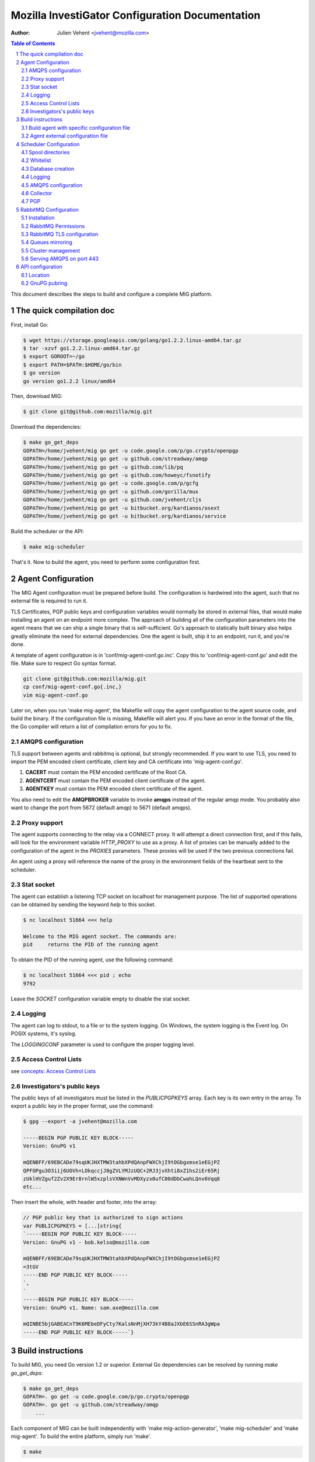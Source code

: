 Mozilla InvestiGator Configuration Documentation
================================================
:Author: Julien Vehent <jvehent@mozilla.com>

.. sectnum::
.. contents:: Table of Contents

This document describes the steps to build and configure a complete MIG
platform.

The quick compilation doc
-------------------------

First, install Go:

.. code:: bash

    $ wget https://storage.googleapis.com/golang/go1.2.2.linux-amd64.tar.gz
    $ tar -xzvf go1.2.2.linux-amd64.tar.gz
    $ export GOROOT=~/go
    $ export PATH=$PATH:$HOME/go/bin
    $ go version
    go version go1.2.2 linux/amd64

Then, download MIG:

.. code:: bash

    $ git clone git@github.com:mozilla/mig.git

Download the dependencies:

.. code:: bash

    $ make go_get_deps
    GOPATH=/home/jvehent/mig go get -u code.google.com/p/go.crypto/openpgp
    GOPATH=/home/jvehent/mig go get -u github.com/streadway/amqp
    GOPATH=/home/jvehent/mig go get -u github.com/lib/pq
    GOPATH=/home/jvehent/mig go get -u github.com/howeyc/fsnotify
    GOPATH=/home/jvehent/mig go get -u code.google.com/p/gcfg
    GOPATH=/home/jvehent/mig go get -u github.com/gorilla/mux
    GOPATH=/home/jvehent/mig go get -u github.com/jvehent/cljs
    GOPATH=/home/jvehent/mig go get -u bitbucket.org/kardianos/osext
    GOPATH=/home/jvehent/mig go get -u bitbucket.org/kardianos/service

Build the scheduler or the API:

.. code:: bash

    $ make mig-scheduler

That's it. Now to build the agent, you need to perform some configuration first.

Agent Configuration
-------------------

The MIG Agent configuration must be prepared before build. The configuration is
hardwired into the agent, such that no external file is required to run it.

TLS Certificates, PGP public keys and configuration variables would normally
be stored in external files, that would make installing an agent on an endpoint
more complex. The approach of building all of the configuration parameters into
the agent means that we can ship a single binary that is self-sufficient. Go's
approach to statically built binary also helps greatly eliminate the need for
external dependencies. One the agent is built, ship it to an endpoint, run it,
and you're done.

A template of agent configuration is in 'conf/mig-agent-conf.go.inc'. Copy this
to 'conf/mig-agent-conf.go' and edit the file. Make sure to respect Go syntax
format.

.. code:: bash

   git clone git@github.com:mozilla/mig.git
   cp conf/mig-agent-conf.go{.inc,}
   vim mig-agent-conf.go

Later on, when you run 'make mig-agent', the Makefile will copy the agent
configuration to the agent source code, and build the binary. If the
configuration file is missing, Makefile will alert you. If you have an error in
the format of the file, the Go compiler will return a list of compilation errors
for you to fix.

AMQPS configuration
~~~~~~~~~~~~~~~~~~~

TLS support between agents and rabbitmq is optional, but strongly recommended.
If you want to use TLS, you need to import the PEM encoded client certificate,
client key and CA certificate into 'mig-agent-conf.go'.

1. **CACERT** must contain the PEM encoded certificate of the Root CA.

2. **AGENTCERT** must contain the PEM encoded client certificate of the agent.

3. **AGENTKEY** must contain the PEM encoded client certificate of the agent.

You also need to edit the **AMQPBROKER** variable to invoke **amqps** instead of
the regular amqp mode. You probably also want to change the port from 5672
(default amqp) to 5671 (default amqps).

Proxy support
~~~~~~~~~~~~~

The agent supports connecting to the relay via a CONNECT proxy. It will attempt
a direct connection first, and if this fails, will look for the environment
variable `HTTP_PROXY` to use as a proxy. A list of proxies can be manually
added to the configuration of the agent in the `PROXIES` parameters. These
proxies will be used if the two previous connections fail.

An agent using a proxy will reference the name of the proxy in the environment
fields of the heartbeat sent to the scheduler.

Stat socket
~~~~~~~~~~~

The agent can establish a listening TCP socket on localhost for management
purpose. The list of supported operations can be obtained by sending the
keyword `help` to this socket.

.. code:: bash

	$ nc localhost 51664 <<< help

	Welcome to the MIG agent socket. The commands are:
	pid	returns the PID of the running agent

To obtain the PID of the running agent, use the following command:

.. code:: bash

	$ nc localhost 51664 <<< pid ; echo
	9792

Leave the `SOCKET` configuration variable empty to disable the stat socket.

Logging
~~~~~~~

The agent can log to stdout, to a file or to the system logging. On Windows,
the system logging is the Event log. On POSIX systems, it's syslog.

The `LOGGINGCONF` parameter is used to configure the proper logging level.

Access Control Lists
~~~~~~~~~~~~~~~~~~~~

see `concepts: Access Control Lists`_

.. _`concepts: Access Control Lists`: concepts.rst

Investigators's public keys
~~~~~~~~~~~~~~~~~~~~~~~~~~~

The public keys of all investigators must be listed in the `PUBLICPGPKEYS`
array. Each key is its own entry in the array. To export a public key in the
proper format, use the command:

.. code:: bash

	$ gpg --export -a jvehent@mozilla.com

	-----BEGIN PGP PUBLIC KEY BLOCK-----
	Version: GnuPG v1

	mQENBFF/69EBCADe79sqUKJHXTMW3tahbXPdQAnpFWXChjI9tOGbgxmse1eEGjPZ
	QPFOPgu3O3iij6UOVh+LOkqccjJ8gZVLYMJzUQC+2RJ3jvXhti8xZ1hs2iEr65Rj
	zUklHVZguf2Zv2X9Er8rnlW5xzplsVXNWnVvMDXyzx0ufC00dDbCwahLQnv6Vqq8
	etc...

Then insert the whole, with header and footer, into the array:

.. code:: bash

	// PGP public key that is authorized to sign actions
	var PUBLICPGPKEYS = [...]string{
	`-----BEGIN PGP PUBLIC KEY BLOCK-----
	Version: GnuPG v1 - bob.kelso@mozilla.com

	mQENBFF/69EBCADe79sqUKJHXTMW3tahbXPdQAnpFWXChjI9tOGbgxmse1eEGjPZ
	=3tGV
	-----END PGP PUBLIC KEY BLOCK-----
	`,
	`
	-----BEGIN PGP PUBLIC KEY BLOCK-----
	Version: GnuPG v1. Name: sam.axe@mozilla.com

	mQINBE5bjGABEACnT9K6MEbeDFyCty7KalsNnMjXH73kY4B8aJXbE6SSnRA3gWpa
	-----END PGP PUBLIC KEY BLOCK-----`}

Build instructions
------------------

To build MIG, you need Go version 1.2 or superior.
External Go dependencies can be resolved by running `make go_get_deps`:

.. code:: bash

    $ make go_get_deps
    GOPATH=. go get -u code.google.com/p/go.crypto/openpgp
    GOPATH=. go get -u github.com/streadway/amqp
	...

Each component of MIG can be built independently with 'make mig-action-generator',
'make mig-scheduler' and 'make mig-agent'. To build the entire platform, simply
run 'make'.

.. code:: bash

    $ make

Built binaries will be placed in **bin/linux/amd64/** (or in a similar directory
if you are building on a different platform).

Build agent with specific configuration file
~~~~~~~~~~~~~~~~~~~~~~~~~~~~~~~~~~~~~~~~~~~~

Use the AGTCONF make variable to specify a different path than
'conf/mig-agent-conf.go'.

.. code:: bash

	$ make mig-agent AGTCONF=conf/mig-agent-conf.dev.go BUILDENV=dev

To cross-compile for a different platform, use the `ARCH` and `OS` make
variables:

.. code:: bash

	$ make mig-agent AGTCONF=conf/mig-agent-conf.prod.go BUILDENV=prod OS=windows ARCH=amd64

Agent external configuration file
~~~~~~~~~~~~~~~~~~~~~~~~~~~~~~~~~

It is possible to use a configuration file with the agent. The location of the
file can be specified using the `-c` flag of the agent's binary. If no flag is
specific, the agent will look for a configuration file at
`/etc/mig/mig-agent.cfg`. If no file is found at this location, the builtin
parameters are used.

The following parameters are **not** controlable by the configuration file:

* list of investigators public keys in `PUBLICPGPKEYS`
* list of access control lists in `AGENTACL`
* list of proxies in `PROXIES`

All other parameters can be overriden in the configuration file. Check out the
sample file `mig-agent.cfg.inc` in the **conf** folder.

Scheduler Configuration
-----------------------

The scheduler template configuration is in 'conf/mig-scheduler.cfg.inc'. It must
be copied to a location of your choice, and edited.

Spool directories
~~~~~~~~~~~~~~~~~

The scheduler and the API share a spool for actions and commands that are
active in the MIG platform. You need to create that spool on your server, the
recommended location is `/var/cache/mig`, but feel free to update that to your
needs.

.. code:: bash

	sudo mkdir -p /var/cache/mig/{action/new,action/done,action/inflight,action/invalid,command/done,command/inflight,command/ready,command/returned}

	sudo chown mig-user /var/cache/mig -R

Whitelist
~~~~~~~~~

Agents' names must be listed in a whitelist file for the scheduler to accept
their registrations. The location of the whitelist is configurable, but a good
place for it is in `/var/cache/mig/agents_whitelist.txt`. The file contains one
agent name on each line. The agent name is taken from the hostname the agent
runs on.

  ::
	agent123.example.net
	db4.sub.example.com
	...

Database creation
~~~~~~~~~~~~~~~~~

The dabase for MIG is PostgreSQL. If you are using a local postgres database,
you can run the script in `doc/.files/createdb.sh`_, which will create the
database and 3 users: `migadmin`, `migscheduler` and `migapi`. Each user has
different permissions on the database.

.. _`doc/.files/createdb.sh`: .files/createdb.sh

If you are using a remote database, create the database `mig` and user
`migadmin`, the run the script from `doc/.files/createremotedb.sh`_ that will
create the tables, users and permissions. This approach works well with Amazon
RDS.

.. _`doc/.files/createremotedb.sh`: .files/createremotedb.sh

Edit the variables in the script `createremotedb.sh`:

.. code:: bash

	$ vim createremotedb.sh

	PGDATABASE='mig'
	PGUSER='migadmin'
	PGPASS='MYDATABASEPASSWORD'
	PGHOST='192.168.0.1'
	PGPORT=5432

Then run it against your database server.

.. code:: bash

	$ which psql
	/usr/bin/psql

	$ bash createremotedb.sh

	[... bunch of sql queries ...]

	created users: migscheduler/4NvQFdwdQ8UOU4ekEOgWDWi3gzG5cg2X migapi/xcJyJhLg1cldIp7eXcxv0U-UqV80tMb-

The `migscheduler` and `migapi` users can now be added to the configuration
files or the scheduler and the api.

  ::

	[postgres]
		host = "192.168.0.1"
		port = 5432
		dbname = "mig"
		user = "migapi"
		password = "xcJyJhLg1cldIp7eXcxv0U-UqV80tMb-"
		sslmode = "verify-full"

Note that `sslmode` can take the values `disable`, `require` (no cert
verification) and `verify-full` (requires cert verification).

Logging
~~~~~~~

The scheduler can log to stdout, syslog, or a target file. It will run in
foreground if the logging mode is set to 'stdout'.
For the scheduler to run as a daemon, set the mode to 'file' or 'syslog'.

 ::

	[logging]
	; select a mode between 'stdout', 'file' and 'syslog
	; for syslog, logs go into local3
	mode		= "syslog"
	level		= "debug"
	host		= "localhost"
	port		= 514
	protocol	= "udp"

AMQPS configuration
~~~~~~~~~~~~~~~~~~~

TLS support between the scheduler and rabbitmq is optional but strongly
recommended. To enable it, generate a client certificate and set the
[mq] configuration section of the scheduler as follow:

 ::

	[mq]
		host = "relay1.mig.example.net"
		port = 5671
		user = "scheduler"
		pass = "secretrabbitmqpassword"
		vhost = "mig"

	; TLS options
		usetls  = true
		cacert  = "/etc/mig/scheduler/cacert.pem"
		tlscert = "/etc/mig/scheduler/scheduler-amqps.pem"
		tlskey  = "/etc/mig/scheduler/scheduler-amqps-key.pem"

Make sure to use **fully qualified paths** otherwise the scheduler will fail to
load them after going in the background.

Collector
~~~~~~~~~

The Collector is a routine ran periodically by the scheduler to inspect the
content of its spool. It will load files that may have been missed by the file
notification routine, and delete old files after a grace period.

 ::

	[collector]
		; frequency at which the collector runs
		freq = "60s"

		; period during which done actions and commands,
		; and invalid actions are kept
		deleteafter = "72h"

PGP
~~~

The scheduler uses a PGP key to sign agent destruction actions during the agent
upgrade protocol. Therefore, when deployed a scheduler, a key must be generated
with the command `gpg --gen-key`.

The fingerprint of the key must then be added in two places:

1. In the scheduler configuration file `mig-scheduler.cfg`.

First, obtain the fingerprint using the `gpg` command line.

.. code:: bash

	$ gpg --fingerprint --with-colons 'MIG scheduler stage1 (NOT PRODUCTION)' |grep '^fpr'|cut -f 10 -d ':'
	1E644752FB76B77245B1694E556CDD7B07E9D5D6

Then add the fingerprint in the scheduler configuration file.

 ::

	[pgp]
		keyid = "1E644752FB76B77245B1694E556CDD7B07E9D5D6i
	    pubring = "/tmp/api-gpg/pubring.gpg"

Note: the `pubring` creation is described in the API configuration section
below.

2. In the ACL of the agent configuration file `conf/mig-agent-conf.go`:

 ::

	var AGENTACL = [...]string{
	`{
		"agentdestroy": {
			"minimumweight": 1,
			"investigators": {
				"MIG Scheduler": {
					"fingerprint": "1E644752FB76B77245B1694E556CDD7B07E9D5D6",
					"weight": 1
				}
			}
		}
	}`,
	}

And add the public PGP key of the scheduler as well:

 ::

	// PGP public keys that are authorized to sign actions
	var PUBLICPGPKEYS = [...]string{
	`
	-----BEGIN PGP PUBLIC KEY BLOCK-----
	Version: GnuPG v1. Name: MIG Scheduler

	mQENBFF/69EBCADe79sqUKJHXTMW3tahbXPdQAnpFWXChjI9tOGbgxmse1eEGjPZ
	QPFOPgu3O3iij6UOVh+LOkqccjJ8gZVLYMJzUQC+2RJ3jvXhti8xZ1hs2iEr65Rj
	zUklHVZguf2Zv2X9Er8rnlW5xzplsVXNWnVvMDXyzx0ufC00dDbCwahLQnv6Vqq8
	BdUCSrvo/r7oAims8SyWE+ZObC+rw7u01Sut0ctnYrvklaM10+zkwGNOTszrduUy
	.....
	`
	}

RabbitMQ Configuration
----------------------

All communications between scheduler and agents rely on RabbitMQ's AMQP
protocol. While MIG does not rely on the security of RabbitMQ to pass orders to
agents, an attacker that gains control to the message broker would be able to
listen to all message, or shut down MIG entirely. To prevent this, RabbitMQ must
provide a reasonable amount of protection, at two levels:

* All communications on the public internet are authenticated using client and
  server certificates. Since all agents share a single client certificate, this
  provides minimal security, and should only be used to make it harder for
  attackers to establish an AMQP connection with rabbitmq.

* A given agent can listen and write to its own queue, and no other. We
  accomplish this by adding a random number to the queue ID, which is generated
  by an agent, and hard to guess by another agent.

Note that, even if a random agent manages to connect to the relay, the scheduler
will accept its registration only if it is present in the scheduler's whitelist.

Installation
~~~~~~~~~~~~

Install the RabbitMQ server from your distribution's packaging system. If your
distribution does not provide a RabbitMQ package, install `erlang` from yum or
apt, and then install RabbitMQ using the packages from rabbitmq.com

RabbitMQ Permissions
~~~~~~~~~~~~~~~~~~~~

1. On the rabbitmq server, create three users:

	* **admin**, with the tag 'administrator'
	* **scheduler** and **agent**, with no tag

All three should have strong passwords. The scheduler password goes into the
configuration file `conf/mig-scheduler.cfg`, in `[mq] password`. The agent
password goes into `conf/mig-agent-conf.go`, in the agent `AMQPBROKER` dial
string. The admin password is, of course, for yourself.

.. code:: bash

   sudo rabbitmqctl add_user admin SomeRandomPassword
   sudo rabbitmqctl set_user_tags admin administrator

   sudo rabbitmqctl add_user scheduler SomeRandomPassword

   sudo rabbitmqctl add_user agent SomeRandomPassword

You can list the users with the following command:

.. code:: bash

   sudo rabbitmqctl list_users

On fresh installation, rabbitmq comes with a `guest` user that as password
`guest` and admin privileges. You may you to delete that account.

.. code:: bash

	sudo rabbitmqctl delete_user guest

2. Create a 'mig' virtual host.

.. code:: bash

   sudo rabbitmqctl add_vhost mig
   sudo rabbitmqctl list_vhosts

3. Create permissions for the scheduler user. The scheduler is allowed to
   publish message (write) to the mig exchange. It can also configure and read
   from the heartbeat and sched queues. The command below sets those permissions.

.. code:: bash

	sudo rabbitmqctl set_permissions -p mig scheduler \
	'^mig(|\.(heartbeat|sched\..*))' \
	'^mig.*' \
	'^mig(|\.(heartbeat|sched\..*))'

4. Same thing for the agent. The agent is allowed to configure and read on the
   'mig.agt.*' resource, and write to the 'mig' exchange.

.. code:: bash

	sudo rabbitmqctl set_permissions -p mig agent \
	"^mig\.agt\.*" \
	"^mig*" \
	"^mig(|\.agt\..*)"

5. Start the scheduler, it shouldn't return any ACCESS error. You can also list
   the permissions with the command:

.. code:: bash

   sudo rabbitmqctl list_permissions -p mig
                CONFIGURE                           WRITE       READ
   agent        ^mig\\.agt\\.*                      ^mig*       ^mig(|\\.agt\\..*)
   scheduler    ^mig(|\\.(heartbeat|sched\\..*))    ^mig.*      ^mig(|\\.(heartbeat|sched\\..*))


RabbitMQ TLS configuration
~~~~~~~~~~~~~~~~~~~~~~~~~~

The documentation from rabbitmq has a thorough explanation of SSL support in
rabbit at http://www.rabbitmq.com/ssl.html . Without going into too much
details, we need three things:

1. a PKI (and its public cert)

2. a server certificate and private key for rabbitmq itself

3. a client certificate and private key for the agents

You can obtain these three things on you own, or follow the openssl tutorial
from the rabbitmq documentation. Come back here when you have all three.

On the rabbitmq server, place the certificates under **/etc/rabbitmq/certs/**.

 ::

	/etc/rabbitmq/certs/
	├── cacert.pem
	├── migrelay1.example.net.key
	└── migrelay1.example.net.pem

Edit (or create) the configuration file of rabbitmq to reference the
certificates.

 ::

	[
	  {rabbit, [
		 {ssl_listeners, [5671]},
		 {ssl_options, [{cacertfile,"/etc/rabbitmq/certs/cacert.pem"},
						{certfile,"/etc/rabbitmq/certs/migrelay1.example.net.pem"},
						{keyfile,"/etc/rabbitmq/certs/migrelay1.example.net.key"},
						{verify,verify_peer},
						{fail_if_no_peer_cert,true},
						{ciphers, [{dhe_rsa,aes_128_cbc,sha},
								   {dhe_rsa,aes_256_cbc,sha},
								   {dhe_rsa,'3des_ede_cbc',sha},
								   {rsa,aes_128_cbc,sha},
								   {rsa,aes_256_cbc,sha},
								   {rsa,'3des_ede_cbc',sha}]},
						{versions, [tlsv1]}
		 ]}
	  ]}
	].

Use this command to list the ciphers supported by a rabbitmq server:

.. code:: bash

	rabbitmqctl eval 'ssl:cipher_suites().'

Note: erlang r14B doesn't support TLS 1.1 and 1.2, as returned by the command:

.. code:: bash

	# rabbitmqctl eval 'ssl:versions().'
	[{ssl_app,"4.1.6"},{supported,[tlsv1,sslv3]},{available,[tlsv1,sslv3]}]
	...done.

That is it for rabbitmq. Go back to the MIG Agent configuration section of this
page in order to add the client certificate into your agents.

Queues mirroring
~~~~~~~~~~~~~~~~

By default, queues within a RabbitMQ cluster are located on a single node (the
node on which they were first declared). If that node goes down, the queue will
become unavailable. To mirror all MIG queues to all nodes of a rabbitmq cluster,
use the following policy:

.. code:: bash

	# rabbitmqctl -p mig set_policy mig-mirror-all "^mig\." '{"ha-mode":"all"}'
	Setting policy "mig-mirror-all" for pattern "^mig\\." to "{\"ha-mode\":\"all\"}" with priority "0" ...
	...done.

Cluster management
~~~~~~~~~~~~~~~~~~

To create a cluster, all rabbitmq nodes must share a secret called erlang
cookie. The erlang cookie is located in `/var/lib/rabbitmq/.erlang.cookie`.
Make sure the value of the cookie is identical on all members of the cluster,
then tell one node to join another one:

.. code:: bash

	# rabbitmqctl stop_app
	Stopping node 'rabbit@ip-172-30-200-73' ...
	...done.

	# rabbitmqctl join_cluster rabbit@ip-172-30-200-42
	Clustering node 'rabbit@ip-172-30-200-73' with 'rabbit@ip-172-30-200-42' ...
	...done.

	# rabbitmqctl start_app
	Starting node 'rabbit@ip-172-30-200-73' ...
	...done.

To remove a dead node from the cluster, use the following command from any
active node of the running cluster.

.. code:: bash

	# rabbitmqctl forget_cluster_node rabbit@ip-172-30-200-84

If one node of the cluster goes down, and the agents have trouble reconnecting,
they may throw the error `NOT_FOUND - no binding mig.agt....`. That happens when
the binding in question exists but the 'home' node of the (durable) queue is not
alive. In case of a mirrored queue that would imply that all mirrors are down.
Essentially both the queue and associated bindings are in a limbo state at that
point - they neither exist nor do they not exist. `source`_

.. _`source`: http://rabbitmq.1065348.n5.nabble.com/Can-t-Bind-After-Upgrading-from-3-1-1-to-3-1-5-td29793.html

The safest thing to do is to delete all the queues on the cluster, and restart
the scheduler. The agents will restart themselves.

.. code:: bash

	# for queue in $(rabbitmqctl list_queues -p mig|grep ^mig|awk '{print $1}')
	do
		echo curl -i -u admin:adminpassword -H "content-type:application/json" \
		-XDELETE http://localhost:15672/api/queues/mig/$queue;
	done

(remove the `echo` in the command above, it's there as a safety for copy/paste
people).

Serving AMQPS on port 443
~~~~~~~~~~~~~~~~~~~~~~~~~

To prevent yours agents from getting blocked by firewalls, it may be a good idea
to use port 443 for connections between agents and rabbitmq. However, rabbitmq
is not designed to run on a privileged port. The solution, then, is to use
iptables to redirect the port on the rabbitmq server.

.. code:: bash

	iptables -t nat -A PREROUTING -i eth0 -p tcp --dport 443 -j REDIRECT --to-port 5671 -m comment --comment "Serve RabbitMQ on HTTPS port"

API configuration
-----------------

The REST API exposes functions to create, delete and query actions remotely. It
is the primary interface to the Scheduler.

Location
~~~~~~~~

Most likely, the API will be deployed behind some form of reverse proxy. The
API doesn't attempt to guess its location. Instead, you can configure it in
`mig-api.cfg`, as follow:

  ::

	[server]
    ip = "127.0.0.1"
    port = 12345
    host = "http://localhost:12345"
    baseroute = "/api/v1"

`ip` and `port` define the socket the API will be listening on. `host` is the
public URL of the API, that clients will be connecting to. `baseroute` is the
location of the base of the API, without the trailing slash.

In this example, to reach the home of the API, we would point our browser to
`http://localhost:12345/api/v1/`.

Note that the API does not support SSL, or authentication (for now). This need
to be configured on a reverse proxy in front of it.

GnuPG pubring
~~~~~~~~~~~~~

The API uses a gnupg pubring to validate incoming actions. The pubring can be
created as a single file, without other gnupg files, and provided to the API in
the configuration file.

To create a pubring, use the following command:

.. code:: bash

	$ mkdir /tmp/api-gpg

	# export the public keys into a file
	$ gpg --export -a bob@example.net john@example.com > /tmp/api-gpg/pubkeys.pem

	# import the public keys into a new pubring
	$ gpg --homedir /tmp/api-gpg/ --import /tmp/api-gpg/pubkeys.pem
	gpg: key AF67CB21: public key "Bob Kelso <bob@example.net>" imported
	gpg: key DEF98214: public key "John Smith <john@example.com>" imported
	gpg: Total number processed: 2
	gpg:               imported: 2  (RSA: 2)

The file in /tmp/api-gpg/pubring.gpg can be passed to the API

 ::

	[pgp]
	    pubring = "/tmp/api-gpg/pubring.gpg"

